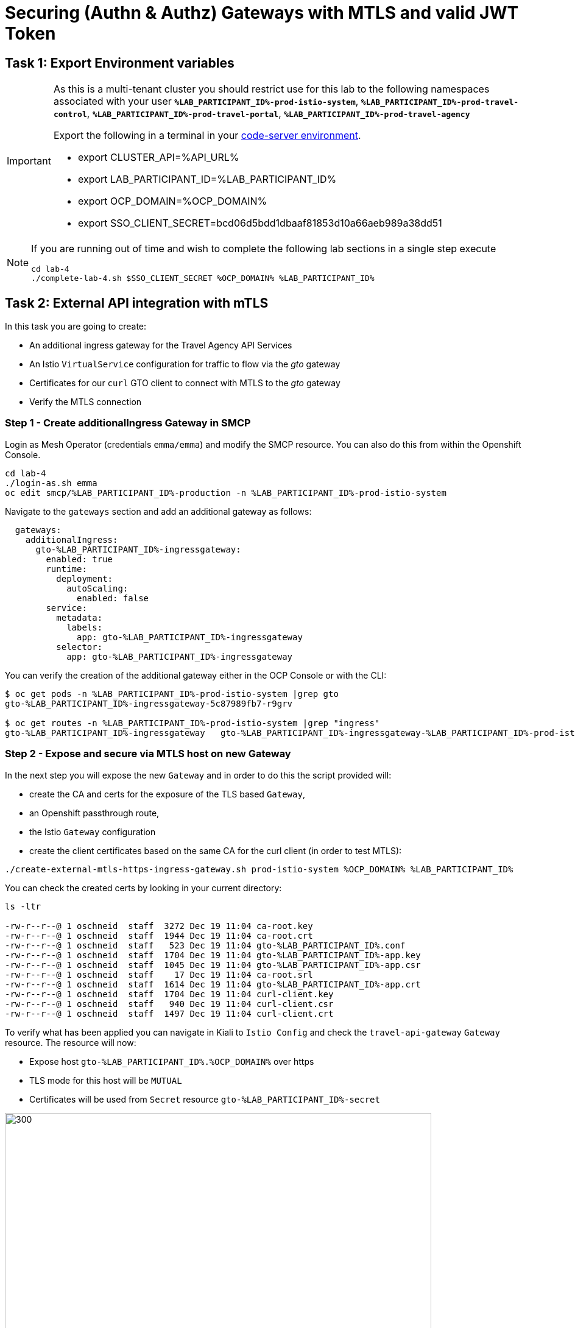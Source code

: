 :imagesdir: ../assets/images
# Securing (Authn & Authz) Gateways with MTLS and valid JWT Token

== Task 1: Export Environment variables

[IMPORTANT]
====
As this is a multi-tenant cluster you should restrict use for this lab to the following namespaces associated with your user *`%LAB_PARTICIPANT_ID%-prod-istio-system`*, *`%LAB_PARTICIPANT_ID%-prod-travel-control`*, *`%LAB_PARTICIPANT_ID%-prod-travel-portal`*, *`%LAB_PARTICIPANT_ID%-prod-travel-agency`*

Export the following in a terminal in your link:https://codeserver-codeserver-%LAB_PARTICIPANT_ID%.%OCP_DOMAIN%[code-server environment].

* export CLUSTER_API=%API_URL%
* export LAB_PARTICIPANT_ID=%LAB_PARTICIPANT_ID%
* export OCP_DOMAIN=%OCP_DOMAIN%
* export SSO_CLIENT_SECRET=bcd06d5bdd1dbaaf81853d10a66aeb989a38dd51
====

[NOTE]
====
If you are running out of time and wish to complete the following lab sections in a single step execute
----
cd lab-4
./complete-lab-4.sh $SSO_CLIENT_SECRET %OCP_DOMAIN% %LAB_PARTICIPANT_ID%
----
====

== Task 2: External API integration with mTLS

In this task you are going to create:

* An additional ingress gateway for the Travel Agency API Services
* An Istio `VirtualService` configuration for traffic to flow via the _gto_ gateway
* Certificates for our `curl` GTO client to connect with MTLS to the _gto_ gateway
* Verify the MTLS connection

=== Step 1 - Create additionalIngress Gateway in SMCP

Login as Mesh Operator (credentials `emma/emma`) and modify the SMCP resource. You can also do this from within the Openshift Console.

[source, shell]
----
cd lab-4
./login-as.sh emma
oc edit smcp/%LAB_PARTICIPANT_ID%-production -n %LAB_PARTICIPANT_ID%-prod-istio-system
----

Navigate to the `gateways` section and add an additional gateway as follows:

----
  gateways:
    additionalIngress:
      gto-%LAB_PARTICIPANT_ID%-ingressgateway:
        enabled: true
        runtime:
          deployment:
            autoScaling:
              enabled: false
        service:
          metadata:
            labels:
              app: gto-%LAB_PARTICIPANT_ID%-ingressgateway
          selector:
            app: gto-%LAB_PARTICIPANT_ID%-ingressgateway
----

You can verify the creation of the additional gateway either in the OCP Console or with the CLI:

[source, shell]
----
$ oc get pods -n %LAB_PARTICIPANT_ID%-prod-istio-system |grep gto
gto-%LAB_PARTICIPANT_ID%-ingressgateway-5c87989fb7-r9grv

$ oc get routes -n %LAB_PARTICIPANT_ID%-prod-istio-system |grep "ingress"
gto-%LAB_PARTICIPANT_ID%-ingressgateway   gto-%LAB_PARTICIPANT_ID%-ingressgateway-%LAB_PARTICIPANT_ID%-prod-istio-system.apps.cluster-xvsnq.sandbox2004.opentlc.com          gto-%LAB_PARTICIPANT_ID%-ingressgateway        8080                               None
----

=== Step 2 - Expose and secure via MTLS host on new Gateway

In the next step you will expose the new `Gateway` and in order to do this the script provided will:

* create the CA and certs for the exposure of the TLS based `Gateway`,
* an Openshift passthrough route,
* the Istio `Gateway` configuration
* create the client certificates based on the same CA for the curl client (in order to test MTLS):

[source, shell]
----
./create-external-mtls-https-ingress-gateway.sh prod-istio-system %OCP_DOMAIN% %LAB_PARTICIPANT_ID%
----

You can check the created certs by looking in your current directory:

[source, shell]
----
ls -ltr

-rw-r--r--@ 1 oschneid  staff  3272 Dec 19 11:04 ca-root.key
-rw-r--r--@ 1 oschneid  staff  1944 Dec 19 11:04 ca-root.crt
-rw-r--r--@ 1 oschneid  staff   523 Dec 19 11:04 gto-%LAB_PARTICIPANT_ID%.conf
-rw-r--r--@ 1 oschneid  staff  1704 Dec 19 11:04 gto-%LAB_PARTICIPANT_ID%-app.key
-rw-r--r--@ 1 oschneid  staff  1045 Dec 19 11:04 gto-%LAB_PARTICIPANT_ID%-app.csr
-rw-r--r--@ 1 oschneid  staff    17 Dec 19 11:04 ca-root.srl
-rw-r--r--@ 1 oschneid  staff  1614 Dec 19 11:04 gto-%LAB_PARTICIPANT_ID%-app.crt
-rw-r--r--@ 1 oschneid  staff  1704 Dec 19 11:04 curl-client.key
-rw-r--r--@ 1 oschneid  staff   940 Dec 19 11:04 curl-client.csr
-rw-r--r--@ 1 oschneid  staff  1497 Dec 19 11:04 curl-client.crt
----

To verify what has been applied you can navigate in Kiali to `Istio Config` and check the `travel-api-gateway` `Gateway` resource. The resource will now:

* Expose host `gto-%LAB_PARTICIPANT_ID%.%OCP_DOMAIN%` over https
* TLS mode for this host will be `MUTUAL`
* Certificates will be used from `Secret` resource `gto-%LAB_PARTICIPANT_ID%-secret`

image::04-Kiali-Gateway.png[300,700]

NOTE: The configs came from link:https://github.com/skoussou/summit-2023-ossm-labs/blob/main/lab-4/create-external-mtls-https-ingress-gateway.sh[create-external-mtls-https-ingress-gateway.sh] script which you can inspect for details.


=== Step 3 - Configuration to allow Traffic flow via new Gateway

As the Travel Services Domain Owner (Tech Lead) you can now enable Istio routing to your services via the new gateway (previously only possible via `%LAB_PARTICIPANT_ID%-prod-travel-portal` namespace). Login with credentials `farid/farid` and deploy the Istio Configs in your `%LAB_PARTICIPANT_ID%-prod-travel-agency` namespace to allow requests via the above defined Gateway to reach the required services cars, insurances, flights, hotels and travels.

[source, shell]
----
./login-as.sh farid
./deploy-external-travel-api-mtls-vs.sh %LAB_PARTICIPANT_ID%-prod %LAB_PARTICIPANT_ID%-prod-istio-system %LAB_PARTICIPANT_ID%
----

The script will also run some example requests and if MTLS handshake works you should see something similar to this:

image::04-MTLS-reqs.png[300,700]

You can now go to the Kiali Dashboard (Graph section) and observe the traffic entering the Mesh through the MTLS enabled Gateway.

image::04-gto-external-ingressgateway.png[300,700]

NOTE: The configs came from link:https://github.com/skoussou/summit-2023-ossm-labs/blob/main/lab-4/deploy-external-travel-api-mtls-vs.sh[deploy-external-travel-api-mtls-vs.sh] script which you can inspect for details.


== Task 3: Configure Authn and Authz with JWT Tokens

The Travel Agency has exposed their API services with MTLS through an additional ingress gateway. Now they want to further lock down who should be able to access their services. Therefore they want to use JWT Tokens with Istio.


[IMPORTANT]
====
The Lab Instructors have created an RH-SSO Identity Provider, a `Realm` for Service Mesh and have also created a client configuration (`istio-%LAB_PARTICIPANT_ID%-production`) for your `%LAB_PARTICIPANT_ID%-production` Service Mesh control plane. You will now use this setup.

====

=== The JWT workflow

The intended final authentication workflow (in addition to the mTLS handshake) for external requests with a `JWT` token is as follows:

1. The external user authenticates to RHSSO and gets a JWT token
2. The user performs a HTTP request to `link:https://gto-%LAB_PARTICIPANT_ID%.%OCP_DOMAIN%/travels/Brussels[/travels]` (or one of `cars`, `hotels`, `insurances`, `flights`) and passes along this request the JWT token
3. The `istio-proxy` container of the Istio Ingress Gateway checks the validity of the JWT token based on the `RequestAuthentication` and `AuthorizationPolicy` objects
4. If the JWT token is valid and the `AuthorizationPolicy` matches, the external user is allowed to access the `/PATH` - otherwise, an error message is returned to the user (code `403`, message `RBAC: access denied` or others).

* Pros:
** This is the simplest approach (only 2 Custom Resources to be deployed)
** Fine-grained authorization based on JWT token fields
* Cons:
** No OIDC workflow: The user must get a JWT token on its own, and pass it with the HTTP request on its own
** Need to define `RequestAuthentication` and `AuthorizationPolicy` objects for each application inside the service mesh

=== Step 1 - Define Authentication and Authorization with valid RHSSO JWT Token

As the communications between RHSSO and `istiod` are secured with a router certificate the `Mesh Operator` has to perform a one-time operation first to load the certificate to `istiod`. This is performed by the following script:

[source, shell]
----
./login-as.sh emma
./mount-rhsso-cert-to-istiod.sh %LAB_PARTICIPANT_ID%-prod-istio-system %LAB_PARTICIPANT_ID%-production %OCP_DOMAIN%
----

The `RequestAuthentication` enables JWT validation on the Istio ingress gateway so that the validated JWT claims can later be used (i.e. in a `VirtualService`) for routing purposes. The request authentication is applied on the ingress gateway because the JWT claim based routing is *only* supported on ingress gateways.

As the current Travel Agency decision is to have a producer/consumer model for their Service Mesh these changes are performed as Mesh Operator (`emma/emma`) in the controlplane namespace based gateway `gto-%LAB_PARTICIPANT_ID%-ingressgateway`.


[NOTE]
====
The `RequestAuthentication` will only check the JWT if it exists in the request. To make the JWT required and reject the request if it does not include JWT, apply an authorization policy.
====

[source, shell]
----
./login-as.sh emma

echo "apiVersion: security.istio.io/v1beta1
kind: RequestAuthentication
metadata:
 name: jwt-rhsso-gto-external
 namespace: %LAB_PARTICIPANT_ID%-prod-istio-system
spec:
 selector:
   matchLabels:
     app: gto-%LAB_PARTICIPANT_ID%-ingressgateway
 jwtRules:
   - issuer: >-
       https://keycloak-rhsso.%OCP_DOMAIN%/auth/realms/servicemesh-lab
     jwksUri: >-
       https://keycloak-rhsso.%OCP_DOMAIN%/auth/realms/servicemesh-lab/protocol/openid-connect/certs" | oc apply -f -
----

Next add an `AuthorizationPolicy` Resource which specifies to only allow requests from a user when the token was issued by the specified RH-SSO.

[source, shell]
----
echo "apiVersion: security.istio.io/v1beta1
kind: AuthorizationPolicy
metadata:
  name: authpolicy-gto-external
  namespace: %LAB_PARTICIPANT_ID%-prod-istio-system
spec:
  selector:
    matchLabels:
      app: gto-%LAB_PARTICIPANT_ID%-ingressgateway
  action: ALLOW
  rules:
  - from:
    - source:
        requestPrincipals: ['*']
    when:
    - key: request.auth.claims[iss]
      values: ['https://keycloak-rhsso.%OCP_DOMAIN%/auth/realms/servicemesh-lab'] " | oc apply -f -
----

== Task 4: Test Authn / Authz with JWT

* You are ready to test if the external access is secured by sending a request to the _/cars_ and _/travels_ APIs without a JWT Token. The following should now result in a `HTTP 403` Response (RBAC / Access Denied):
+
[source, shell]
----
./login-as.sh emma

export GATEWAY_URL=$(oc -n %LAB_PARTICIPANT_ID%-prod-istio-system get route gto-%LAB_PARTICIPANT_ID% -o jsonpath='{.spec.host}')
echo $GATEWAY_URL
echo "------------------------------------------------------------"
curl -v --cacert ca-root.crt --key curl-client.key --cert curl-client.crt https://$GATEWAY_URL/cars/Tallinn
echo
echo "------------------------------------------------------------"
curl -v --cacert ca-root.crt --key curl-client.key --cert curl-client.crt https://$GATEWAY_URL/travels/Tallinn
echo
----

* Next, Authenticate against the RH-SSO instance and retrieve a JWT Access Token:
+
[source, shell]
----
TOKEN=$(curl -Lk --data "username=gtouser&password=gtouser&grant_type=password&client_id=istio-%LAB_PARTICIPANT_ID%&client_secret=$SSO_CLIENT_SECRET" https://keycloak-rhsso.%OCP_DOMAIN%/auth/realms/servicemesh-lab/protocol/openid-connect/token | jq .access_token)

echo $TOKEN
----

* Now you can start sending requests with the JWT Token to the additional Ingress Gateway by using MTLS:
+
[source, shell]
----
./call-via-mtls-and-jwt-travel-agency-api.sh %LAB_PARTICIPANT_ID%-prod-istio-system gto-%LAB_PARTICIPANT_ID% $TOKEN
----

Login to Kiali, go to menu `Graph`, select only namespace `%LAB_PARTICIPANT_ID%-prod-istio-system` and verify the traffic is successfully entering the mesh.

image::04-gto-external-ingressgateway-jtw.png[300,700]

